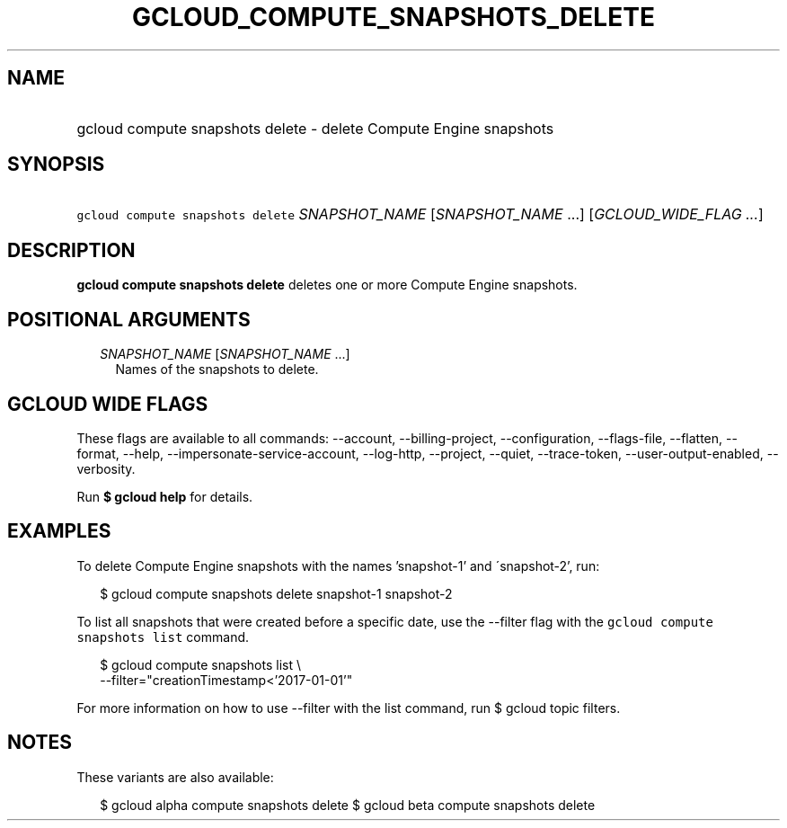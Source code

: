 
.TH "GCLOUD_COMPUTE_SNAPSHOTS_DELETE" 1



.SH "NAME"
.HP
gcloud compute snapshots delete \- delete Compute Engine snapshots



.SH "SYNOPSIS"
.HP
\f5gcloud compute snapshots delete\fR \fISNAPSHOT_NAME\fR [\fISNAPSHOT_NAME\fR\ ...] [\fIGCLOUD_WIDE_FLAG\ ...\fR]



.SH "DESCRIPTION"

\fBgcloud compute snapshots delete\fR deletes one or more Compute Engine
snapshots.



.SH "POSITIONAL ARGUMENTS"

.RS 2m
.TP 2m
\fISNAPSHOT_NAME\fR [\fISNAPSHOT_NAME\fR ...]
Names of the snapshots to delete.


.RE
.sp

.SH "GCLOUD WIDE FLAGS"

These flags are available to all commands: \-\-account, \-\-billing\-project,
\-\-configuration, \-\-flags\-file, \-\-flatten, \-\-format, \-\-help,
\-\-impersonate\-service\-account, \-\-log\-http, \-\-project, \-\-quiet,
\-\-trace\-token, \-\-user\-output\-enabled, \-\-verbosity.

Run \fB$ gcloud help\fR for details.



.SH "EXAMPLES"

To delete Compute Engine snapshots with the names 'snapshot\-1' and
\'snapshot\-2', run:

.RS 2m
$ gcloud compute snapshots delete snapshot\-1 snapshot\-2
.RE

To list all snapshots that were created before a specific date, use the
\-\-filter flag with the \f5gcloud compute snapshots list\fR command.

.RS 2m
$ gcloud compute snapshots list \e
    \-\-filter="creationTimestamp<'2017\-01\-01'"
.RE

For more information on how to use \-\-filter with the list command, run $
gcloud topic filters.



.SH "NOTES"

These variants are also available:

.RS 2m
$ gcloud alpha compute snapshots delete
$ gcloud beta compute snapshots delete
.RE


